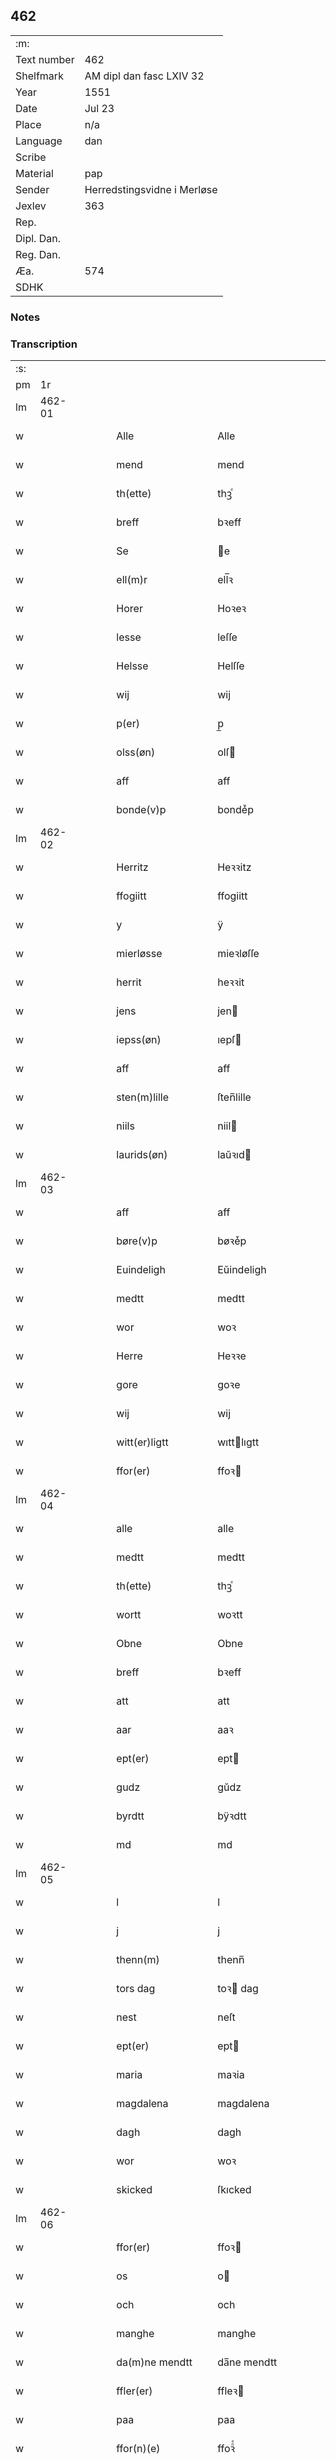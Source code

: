 ** 462
| :m:         |                             |
| Text number | 462                         |
| Shelfmark   | AM dipl dan fasc LXIV 32    |
| Year        | 1551                        |
| Date        | Jul 23                      |
| Place       | n/a                         |
| Language    | dan                         |
| Scribe      |                             |
| Material    | pap                         |
| Sender      | Herredstingsvidne i Merløse |
| Jexlev      | 363                         |
| Rep.        |                             |
| Dipl. Dan.  |                             |
| Reg. Dan.   |                             |
| Æa.         | 574                         |
| SDHK        |                             |

*** Notes


*** Transcription
| :s: |        |   |   |   |   |                    |                   |   |   |   |      |     |   |   |    |               |
| pm  |     1r |   |   |   |   |                    |                   |   |   |   |      |     |   |   |    |               |
| lm  | 462-01 |   |   |   |   |                    |                   |   |   |   |      |     |   |   |    |               |
| w   |        |   |   |   |   | Alle               | Alle              |   |   |   |      | dan |   |   |    |        462-01 |
| w   |        |   |   |   |   | mend               | mend              |   |   |   |      | dan |   |   |    |        462-01 |
| w   |        |   |   |   |   | th(ette)           | thꝫͤ               |   |   |   |      | dan |   |   |    |        462-01 |
| w   |        |   |   |   |   | breff              | bꝛeff             |   |   |   |      | dan |   |   |    |        462-01 |
| w   |        |   |   |   |   | Se                 | e                |   |   |   |      | dan |   |   |    |        462-01 |
| w   |        |   |   |   |   | ell(m)r            | ell̅ꝛ              |   |   |   |      | dan |   |   |    |        462-01 |
| w   |        |   |   |   |   | Horer              | Hoꝛeꝛ             |   |   |   |      | dan |   |   |    |        462-01 |
| w   |        |   |   |   |   | lesse              | leſſe             |   |   |   |      | dan |   |   |    |        462-01 |
| w   |        |   |   |   |   | Helsse             | Helſſe            |   |   |   |      | dan |   |   |    |        462-01 |
| w   |        |   |   |   |   | wij                | wij               |   |   |   |      | dan |   |   |    |        462-01 |
| w   |        |   |   |   |   | p(er)              | p̲                 |   |   |   |      | dan |   |   |    |        462-01 |
| w   |        |   |   |   |   | olss(øn)           | olſ              |   |   |   |      | dan |   |   |    |        462-01 |
| w   |        |   |   |   |   | aff                | aff               |   |   |   |      | dan |   |   |    |        462-01 |
| w   |        |   |   |   |   | bonde(v)p          | bondeͮp            |   |   |   |      | dan |   |   |    |        462-01 |
| lm  | 462-02 |   |   |   |   |                    |                   |   |   |   |      |     |   |   |    |               |
| w   |        |   |   |   |   | Herritz            | Heꝛꝛitz           |   |   |   |      | dan |   |   |    |        462-02 |
| w   |        |   |   |   |   | ffogiitt           | ffogiitt          |   |   |   |      | dan |   |   |    |        462-02 |
| w   |        |   |   |   |   | y                  | ÿ                 |   |   |   |      | dan |   |   |    |        462-02 |
| w   |        |   |   |   |   | mierløsse          | mieꝛløſſe         |   |   |   |      | dan |   |   |    |        462-02 |
| w   |        |   |   |   |   | herrit             | heꝛꝛit            |   |   |   |      | dan |   |   |    |        462-02 |
| w   |        |   |   |   |   | jens               | jen              |   |   |   |      | dan |   |   |    |        462-02 |
| w   |        |   |   |   |   | iepss(øn)          | ıepſ             |   |   |   |      | dan |   |   |    |        462-02 |
| w   |        |   |   |   |   | aff                | aff               |   |   |   |      | dan |   |   |    |        462-02 |
| w   |        |   |   |   |   | sten(m)lille       | ſten̅lille         |   |   |   |      | dan |   |   |    |        462-02 |
| w   |        |   |   |   |   | niils              | niil             |   |   |   |      | dan |   |   |    |        462-02 |
| w   |        |   |   |   |   | laurids(øn)        | laŭꝛıd           |   |   |   |      | dan |   |   |    |        462-02 |
| lm  | 462-03 |   |   |   |   |                    |                   |   |   |   |      |     |   |   |    |               |
| w   |        |   |   |   |   | aff                | aff               |   |   |   |      | dan |   |   |    |        462-03 |
| w   |        |   |   |   |   | børe(v)p           | bøꝛeͮp             |   |   |   |      | dan |   |   |    |        462-03 |
| w   |        |   |   |   |   | Euindeligh         | Eŭindeligh        |   |   |   |      | dan |   |   |    |        462-03 |
| w   |        |   |   |   |   | medtt              | medtt             |   |   |   |      | dan |   |   |    |        462-03 |
| w   |        |   |   |   |   | wor                | woꝛ               |   |   |   |      | dan |   |   |    |        462-03 |
| w   |        |   |   |   |   | Herre              | Heꝛꝛe             |   |   |   |      | dan |   |   |    |        462-03 |
| w   |        |   |   |   |   | gore               | goꝛe              |   |   |   |      | dan |   |   |    |        462-03 |
| w   |        |   |   |   |   | wij                | wij               |   |   |   |      | dan |   |   |    |        462-03 |
| w   |        |   |   |   |   | witt(er)ligtt      | wıttlıgtt        |   |   |   |      | dan |   |   |    |        462-03 |
| w   |        |   |   |   |   | ffor(er)           | ffoꝛ             |   |   |   |      | dan |   |   |    |        462-03 |
| lm  | 462-04 |   |   |   |   |                    |                   |   |   |   |      |     |   |   |    |               |
| w   |        |   |   |   |   | alle               | alle              |   |   |   |      | dan |   |   |    |        462-04 |
| w   |        |   |   |   |   | medtt              | medtt             |   |   |   |      | dan |   |   |    |        462-04 |
| w   |        |   |   |   |   | th(ette)           | thꝫͤ               |   |   |   |      | dan |   |   |    |        462-04 |
| w   |        |   |   |   |   | wortt              | woꝛtt             |   |   |   |      | dan |   |   |    |        462-04 |
| w   |        |   |   |   |   | Obne               | Obne              |   |   |   |      | dan |   |   |    |        462-04 |
| w   |        |   |   |   |   | breff              | bꝛeff             |   |   |   |      | dan |   |   |    |        462-04 |
| w   |        |   |   |   |   | att                | att               |   |   |   |      | dan |   |   |    |        462-04 |
| w   |        |   |   |   |   | aar                | aaꝛ               |   |   |   |      | dan |   |   |    |        462-04 |
| w   |        |   |   |   |   | ept(er)            | ept              |   |   |   |      | dan |   |   |    |        462-04 |
| w   |        |   |   |   |   | gudz               | gŭdz              |   |   |   |      | dan |   |   |    |        462-04 |
| w   |        |   |   |   |   | byrdtt             | bÿꝛdtt            |   |   |   |      | dan |   |   |    |        462-04 |
| w   |        |   |   |   |   | md                 | md                |   |   |   |      | dan |   |   |    |        462-04 |
| lm  | 462-05 |   |   |   |   |                    |                   |   |   |   |      |     |   |   |    |               |
| w   |        |   |   |   |   | l                  | l                 |   |   |   |      | dan |   |   |    |        462-05 |
| w   |        |   |   |   |   | j                  | j                 |   |   |   |      | dan |   |   |    |        462-05 |
| w   |        |   |   |   |   | thenn(m)           | thenn̅             |   |   |   |      | dan |   |   |    |        462-05 |
| w   |        |   |   |   |   | tors dag           | toꝛ dag          |   |   |   |      | dan |   |   |    |        462-05 |
| w   |        |   |   |   |   | nest               | neſt              |   |   |   |      | dan |   |   |    |        462-05 |
| w   |        |   |   |   |   | ept(er)            | ept              |   |   |   |      | dan |   |   |    |        462-05 |
| w   |        |   |   |   |   | maria              | maꝛia             |   |   |   |      | dan |   |   |    |        462-05 |
| w   |        |   |   |   |   | magdalena          | magdalena         |   |   |   |      | dan |   |   |    |        462-05 |
| w   |        |   |   |   |   | dagh               | dagh              |   |   |   |      | dan |   |   |    |        462-05 |
| w   |        |   |   |   |   | wor                | woꝛ               |   |   |   |      | dan |   |   |    |        462-05 |
| w   |        |   |   |   |   | skicked            | ſkıcked           |   |   |   |      | dan |   |   |    |        462-05 |
| lm  | 462-06 |   |   |   |   |                    |                   |   |   |   |      |     |   |   |    |               |
| w   |        |   |   |   |   | ffor(er)           | ffoꝛ             |   |   |   |      | dan |   |   |    |        462-06 |
| w   |        |   |   |   |   | os                 | o                |   |   |   |      | dan |   |   |    |        462-06 |
| w   |        |   |   |   |   | och                | och               |   |   |   |      | dan |   |   |    |        462-06 |
| w   |        |   |   |   |   | manghe             | manghe            |   |   |   |      | dan |   |   |    |        462-06 |
| w   |        |   |   |   |   | da(m)ne mendtt     | da̅ne mendtt       |   |   |   |      | dan |   |   |    |        462-06 |
| w   |        |   |   |   |   | ffler(er)          | ffleꝛ            |   |   |   |      | dan |   |   |    |        462-06 |
| w   |        |   |   |   |   | paa                | paa               |   |   |   |      | dan |   |   |    |        462-06 |
| w   |        |   |   |   |   | ffor(n)(e)         | ffoꝛᷠͤ              |   |   |   |      | dan |   |   |    |        462-06 |
| w   |        |   |   |   |   | tingh              | tingh             |   |   |   |      | dan |   |   |    |        462-06 |
| w   |        |   |   |   |   | ⸠besken(m)⸡        | ⸠beſken̅⸡          |   |   |   |      | dan |   |   |    |        462-06 |
| lm  | 462-07 |   |   |   |   |                    |                   |   |   |   |      |     |   |   |    |               |
| w   |        |   |   |   |   | wæll⸠0⸡ffornustigh | wæll⸠0⸡ffornŭﬅigh |   |   |   |      | dan |   |   |    |        462-07 |
| w   |        |   |   |   |   | Sue⟨n⟩dtt          | ue⟨n⟩dtt         |   |   |   |      | dan |   |   |    |        462-07 |
| w   |        |   |   |   |   | bentt              | bentt             |   |   |   |      | dan |   |   |    |        462-07 |
| w   |        |   |   |   |   | ffønboo            | ffønboo           |   |   |   |      | dan |   |   |    |        462-07 |
| w   |        |   |   |   |   | ffoghitt           | ffoghitt          |   |   |   |      | dan |   |   |    |        462-07 |
| w   |        |   |   |   |   | till               | till              |   |   |   |      | dan |   |   |    |        462-07 |
| w   |        |   |   |   |   | klar(er)           | klaꝛ             |   |   |   |      | dan |   |   |    |        462-07 |
| lm  | 462-08 |   |   |   |   |                    |                   |   |   |   |      |     |   |   |    |               |
| w   |        |   |   |   |   | klost(er)          | kloſt            |   |   |   |      | dan |   |   |    |        462-08 |
| w   |        |   |   |   |   | y                  | ÿ                 |   |   |   |      | dan |   |   |    |        462-08 |
| w   |        |   |   |   |   | Roskiille          | Roſkiille         |   |   |   |      | dan |   |   |    |        462-08 |
| w   |        |   |   |   |   | inden(m)           | inden̅             |   |   |   |      | dan |   |   |    |        462-08 |
| w   |        |   |   |   |   | Tinghe             | Tinghe            |   |   |   |      | dan |   |   |    |        462-08 |
| w   |        |   |   |   |   | ⸠och⸡              | ⸠och⸡             |   |   |   |      | dan |   |   |    |        462-08 |
| w   |        |   |   |   |   | medtt              | medtt             |   |   |   |      | dan |   |   |    |        462-08 |
| w   |        |   |   |   |   | thesse             | theſſe            |   |   |   |      | dan |   |   |    |        462-08 |
| w   |        |   |   |   |   | ept(er)(n)(e)      | eptᷠͤ              |   |   |   |      | dan |   |   |    |        462-08 |
| w   |        |   |   |   |   | widne              | wıdne             |   |   |   |      | dan |   |   |    |        462-08 |
| lm  | 462-09 |   |   |   |   |                    |                   |   |   |   |      |     |   |   |    |               |
| w   |        |   |   |   |   | Som(m)             | om̅               |   |   |   |      | dan |   |   |    |        462-09 |
| w   |        |   |   |   |   | wor                | woꝛ               |   |   |   |      | dan |   |   |    |        462-09 |
| w   |        |   |   |   |   | først              | føꝛſt             |   |   |   |      | dan |   |   |    |        462-09 |
| w   |        |   |   |   |   | beskenn(m)         | beſkenn̅           |   |   |   |      | dan |   |   |    |        462-09 |
| w   |        |   |   |   |   | mand               | mand              |   |   |   |      | dan |   |   |    |        462-09 |
| w   |        |   |   |   |   | oluff              | oluff             |   |   |   |      | dan |   |   |    |        462-09 |
| w   |        |   |   |   |   | klemedttss(øn)     | klemedttſ        |   |   |   |      | dan |   |   |    |        462-09 |
| w   |        |   |   |   |   | y                  | ÿ                 |   |   |   |      | dan |   |   |    |        462-09 |
| w   |        |   |   |   |   | Hille(v)p          | Hilleͮp            |   |   |   |      | dan |   |   |    |        462-09 |
| lm  | 462-10 |   |   |   |   |                    |                   |   |   |   |      |     |   |   |    |               |
| w   |        |   |   |   |   | ffrem(m)           | ffꝛem̅             |   |   |   |      | dan |   |   |    |        462-10 |
| w   |        |   |   |   |   | gick               | gick              |   |   |   |      | dan |   |   |    |        462-10 |
| w   |        |   |   |   |   | paa                | paa               |   |   |   |      | dan |   |   |    |        462-10 |
| w   |        |   |   |   |   | mierløsse          | mieꝛløe          |   |   |   |      | dan |   |   |    |        462-10 |
| w   |        |   |   |   |   | herritz            | heꝛꝛitz           |   |   |   |      | dan |   |   |    |        462-10 |
| w   |        |   |   |   |   | Tingh              | Tingh             |   |   |   |      | dan |   |   |    |        462-10 |
| w   |        |   |   |   |   | och                | och               |   |   |   |      | dan |   |   |    |        462-10 |
| w   |        |   |   |   |   | badet              | badet             |   |   |   |      | dan |   |   |    |        462-10 |
| w   |        |   |   |   |   | ßigh               | ßigh              |   |   |   |      | dan |   |   |    |        462-10 |
| w   |        |   |   |   |   | gudtt              | gŭdtt             |   |   |   |      | dan |   |   |    |        462-10 |
| w   |        |   |   |   |   | till               | till              |   |   |   |      | dan |   |   |    |        462-10 |
| lm  | 462-11 |   |   |   |   |                    |                   |   |   |   |      |     |   |   |    |               |
| w   |        |   |   |   |   | Hielpe             | Hielpe            |   |   |   |      | dan |   |   |    |        462-11 |
| w   |        |   |   |   |   | och                | och               |   |   |   |      | dan |   |   |    |        462-11 |
| w   |        |   |   |   |   | Huldtt             | Hŭldtt            |   |   |   |      | dan |   |   |    |        462-11 |
| w   |        |   |   |   |   | att                | att               |   |   |   |      | dan |   |   |    |        462-11 |
| w   |        |   |   |   |   | worde              | woꝛde             |   |   |   |      | dan |   |   |    |        462-11 |
| w   |        |   |   |   |   | att                | att               |   |   |   |      | dan |   |   |    |        462-11 |
| w   |        |   |   |   |   | Hanom(m)           | Hanom̅             |   |   |   |      | dan |   |   |    |        462-11 |
| w   |        |   |   |   |   | mint(is)           | mintꝭ             |   |   |   |      | dan |   |   |    |        462-11 |
| w   |        |   |   |   |   | y                  | ÿ                 |   |   |   |      | dan |   |   |    |        462-11 |
| w   |        |   |   |   |   | ffulde             | ffŭlde            |   |   |   |      | dan |   |   |    |        462-11 |
| w   |        |   |   |   |   | xxxvj              | xxxvj             |   |   |   |      | dan |   |   |    |        462-11 |
| lm  | 462-12 |   |   |   |   |                    |                   |   |   |   |      |     |   |   |    |               |
| w   |        |   |   |   |   | aar                | aaꝛ               |   |   |   |      | dan |   |   |    |        462-12 |
| w   |        |   |   |   |   | thhe               | thhe              |   |   |   |      | dan |   |   |    |        462-12 |
| w   |        |   |   |   |   | Hugghe             | Hŭgghe            |   |   |   |      | dan |   |   |    |        462-12 |
| w   |        |   |   |   |   | paa                | paa               |   |   |   |      | dan |   |   |    |        462-12 |
| w   |        |   |   |   |   | spanne             | ſpanne            |   |   |   |      | dan |   |   |    |        462-12 |
| w   |        |   |   |   |   | byergh             | byeꝛgh            |   |   |   |      | dan |   |   |    |        462-12 |
| w   |        |   |   |   |   | och                | och               |   |   |   |      | dan |   |   |    |        462-12 |
| w   |        |   |   |   |   | spanne             | ſpanne            |   |   |   |      | dan |   |   |    |        462-12 |
| w   |        |   |   |   |   | berg(rot)          | beꝛgꝭ             |   |   |   |      | dan |   |   |    |        462-12 |
| w   |        |   |   |   |   | ffangh             | ffangh            |   |   |   |      | dan |   |   |    |        462-12 |
| w   |        |   |   |   |   | till               | till              |   |   |   |      | dan |   |   |    |        462-12 |
| lm  | 462-13 |   |   |   |   |                    |                   |   |   |   |      |     |   |   |    |               |
| w   |        |   |   |   |   | mølle              | mølle             |   |   |   |      | dan |   |   |    |        462-13 |
| w   |        |   |   |   |   | borup              | boꝛŭp             |   |   |   |      | dan |   |   |    |        462-13 |
| w   |        |   |   |   |   | och                | och               |   |   |   |      | dan |   |   |    |        462-13 |
| w   |        |   |   |   |   | paa                | paa               |   |   |   |      | dan |   |   |    |        462-13 |
| w   |        |   |   |   |   | nolle              | nolle             |   |   |   |      | dan |   |   |    |        462-13 |
| w   |        |   |   |   |   | Tocke iorder       | Tocke ıoꝛdeꝛ      |   |   |   |      | dan |   |   |    |        462-13 |
| w   |        |   |   |   |   | th(er)             | th               |   |   |   |      | dan |   |   |    |        462-13 |
| w   |        |   |   |   |   | om(m)              | om̅                |   |   |   |      | dan |   |   |    |        462-13 |
| w   |        |   |   |   |   | kryngh             | kꝛÿngh            |   |   |   |      | dan |   |   |    |        462-13 |
| w   |        |   |   |   |   | och                | och               |   |   |   |      | dan |   |   |    |        462-13 |
| w   |        |   |   |   |   | i(m)nghe           | ı̅nghe             |   |   |   |      | dan |   |   |    |        462-13 |
| lm  | 462-14 |   |   |   |   |                    |                   |   |   |   |      |     |   |   |    |               |
| w   |        |   |   |   |   | fformenthe         | ffoꝛmenthe        |   |   |   |      | dan |   |   |    |        462-14 |
| w   |        |   |   |   |   | thennom(m)         | thennom̅           |   |   |   |      | dan |   |   |    |        462-14 |
| w   |        |   |   |   |   | th(er)             | th               |   |   |   |      | dan |   |   |    |        462-14 |
| w   |        |   |   |   |   | att                | att               |   |   |   |      | dan |   |   |    |        462-14 |
| w   |        |   |   |   |   | Hugghe             | Hŭgghe            |   |   |   |      | dan |   |   |    |        462-14 |
| w   |        |   |   |   |   | menn(m)            | menn̅              |   |   |   |      | dan |   |   |    |        462-14 |
| w   |        |   |   |   |   | Heller             | Helleꝛ            |   |   |   |      | dan |   |   |    |        462-14 |
| w   |        |   |   |   |   | the                | the               |   |   |   |      | dan |   |   |    |        462-14 |
| w   |        |   |   |   |   | Hugghe             | Hŭgghe            |   |   |   |      | dan |   |   |    |        462-14 |
| w   |        |   |   |   |   | th(et)             | thꝫ               |   |   |   |      | dan |   |   |    |        462-14 |
| lm  | 462-15 |   |   |   |   |                    |                   |   |   |   |      |     |   |   |    |               |
| w   |        |   |   |   |   | m(et)              | mꝫ                |   |   |   |      | dan |   |   |    |        462-15 |
| w   |        |   |   |   |   | rette              | ꝛette             |   |   |   |      | dan |   |   |    |        462-15 |
| w   |        |   |   |   |   | ell(m)r            | ell̅ꝛ              |   |   |   |      | dan |   |   |    |        462-15 |
| w   |        |   |   |   |   | wrette             | wrette            |   |   |   |      | dan |   |   |    |        462-15 |
| w   |        |   |   |   |   | th(er)             | th               |   |   |   |      | dan |   |   |    |        462-15 |
| w   |        |   |   |   |   | wide               | wide              |   |   |   |      | dan |   |   |    |        462-15 |
| w   |        |   |   |   |   | ha(n)              | ha̅                |   |   |   |      | dan |   |   |    |        462-15 |
| w   |        |   |   |   |   | inth(et)           | inthꝫ             |   |   |   |      | dan |   |   |    |        462-15 |
| w   |        |   |   |   |   | aff                | aff               |   |   |   |      | dan |   |   |    |        462-15 |
| w   |        |   |   |   |   | och                | och               |   |   |   |      | dan |   |   |    |        462-15 |
| w   |        |   |   |   |   | da                 | da                |   |   |   |      | dan |   |   |    |        462-15 |
| w   |        |   |   |   |   | sagde              | ſagde             |   |   |   |      | dan |   |   |    |        462-15 |
| w   |        |   |   |   |   | for(d)(e)          | foꝛͩͤ               |   |   |   |      | dan |   |   |    |        462-15 |
| w   |        |   |   |   |   | oluff              | oluff             |   |   |   |      | dan |   |   |    |        462-15 |
| lm  | 462-16 |   |   |   |   |                    |                   |   |   |   |      |     |   |   |    |               |
| w   |        |   |   |   |   | klemedss(øn)       | klemedſ          |   |   |   |      | dan |   |   |    |        462-16 |
| w   |        |   |   |   |   | att                | att               |   |   |   |      | dan |   |   |    |        462-16 |
| w   |        |   |   |   |   | Hand               | Hand              |   |   |   |      | dan |   |   |    |        462-16 |
| w   |        |   |   |   |   | wiste              | wiſte             |   |   |   |      | dan |   |   |    |        462-16 |
| w   |        |   |   |   |   | inthed             | ınthed            |   |   |   |      | dan |   |   |    |        462-16 |
| w   |        |   |   |   |   | aff                | aff               |   |   |   |      | dan |   |   |    |        462-16 |
| w   |        |   |   |   |   | mølle              | mølle             |   |   |   |      | dan |   |   |    |        462-16 |
| w   |        |   |   |   |   | Eenghen(m)         | Eenghen̅           |   |   |   |      | dan |   |   |    |        462-16 |
| w   |        |   |   |   |   | att                | att               |   |   |   |      | dan |   |   |    |        462-16 |
| w   |        |   |   |   |   | ssiie              | iie              |   |   |   |      | dan |   |   |    |        462-16 |
| lm  | 462-17 |   |   |   |   |                    |                   |   |   |   |      |     |   |   |    |               |
| w   |        |   |   |   |   | dær                | dæꝛ               |   |   |   |      | dan |   |   |    |        462-17 |
| w   |        |   |   |   |   | nest               | neſt              |   |   |   |      | dan |   |   |    |        462-17 |
| w   |        |   |   |   |   | ffrem(m)           | ffꝛem̅             |   |   |   |      | dan |   |   |    |        462-17 |
| w   |        |   |   |   |   | gick               | gick              |   |   |   |      | dan |   |   |    |        462-17 |
| w   |        |   |   |   |   | besken(m)          | beſken̅            |   |   |   |      | dan |   |   |    |        462-17 |
| w   |        |   |   |   |   | mandtt             | mandtt            |   |   |   |      | dan |   |   |    |        462-17 |
| w   |        |   |   |   |   | heni(m)gh          | heni̅gh            |   |   |   |      | dan |   |   |    |        462-17 |
| w   |        |   |   |   |   | nielss(øn)         | nielſ            |   |   |   |      | dan |   |   |    |        462-17 |
| w   |        |   |   |   |   | aff                | aff               |   |   |   |      | dan |   |   |    |        462-17 |
| w   |        |   |   |   |   | aage(v)p           | aageͮp             |   |   |   |      | dan |   |   |    |        462-17 |
| lm  | 462-18 |   |   |   |   |                    |                   |   |   |   |      |     |   |   |    |               |
| w   |        |   |   |   |   | och                | och               |   |   |   |      | dan |   |   |    |        462-18 |
| w   |        |   |   |   |   | bad                | bad               |   |   |   |      | dan |   |   |    |        462-18 |
| w   |        |   |   |   |   | ßiigh              | ßiigh             |   |   |   |      | dan |   |   |    |        462-18 |
| w   |        |   |   |   |   | gudtt              | gŭdtt             |   |   |   |      | dan |   |   |    |        462-18 |
| w   |        |   |   |   |   | Till               | Till              |   |   |   |      | dan |   |   |    |        462-18 |
| w   |        |   |   |   |   | Hielpe             | Hielpe            |   |   |   |      | dan |   |   |    |        462-18 |
| w   |        |   |   |   |   | och                | och               |   |   |   |      | dan |   |   |    |        462-18 |
| w   |        |   |   |   |   | Hulldtt            | Hŭlldtt           |   |   |   |      | dan |   |   |    |        462-18 |
| w   |        |   |   |   |   | att                | att               |   |   |   |      | dan |   |   |    |        462-18 |
| w   |        |   |   |   |   | worde              | woꝛde             |   |   |   |      | dan |   |   |    |        462-18 |
| w   |        |   |   |   |   | att                | att               |   |   |   |      | dan |   |   |    |        462-18 |
| lm  | 462-19 |   |   |   |   |                    |                   |   |   |   |      |     |   |   |    |               |
| w   |        |   |   |   |   | ha(m)              | haͫ                |   |   |   |      | dan |   |   |    |        462-19 |
| w   |        |   |   |   |   | mint(is)           | mintꝭ             |   |   |   |      | dan |   |   |    |        462-19 |
| w   |        |   |   |   |   | y                  | ÿ                 |   |   |   |      | dan |   |   |    |        462-19 |
| w   |        |   |   |   |   | ffulldhe           | ffŭlldhe          |   |   |   |      | dan |   |   |    |        462-19 |
| w   |        |   |   |   |   | xxv                | xxv               |   |   |   |      | dan |   |   |    |        462-19 |
| w   |        |   |   |   |   | aar                | aaꝛ               |   |   |   |      | dan |   |   |    |        462-19 |
| w   |        |   |   |   |   | ßydhen(m)          | ßydhen̅            |   |   |   |      | dan |   |   |    |        462-19 |
| w   |        |   |   |   |   | der                | deꝛ               |   |   |   |      | dan |   |   |    |        462-19 |
| w   |        |   |   |   |   | Hand               | Hand              |   |   |   |      | dan |   |   |    |        462-19 |
| w   |        |   |   |   |   | bode               | bode              |   |   |   |      | dan |   |   |    |        462-19 |
| w   |        |   |   |   |   | y                  | ÿ                 |   |   |   |      | dan |   |   |    |        462-19 |
| w   |        |   |   |   |   | ffor(d)(e)         | ffoꝛͩͤ              |   |   |   |      | dan |   |   |    |        462-19 |
| w   |        |   |   |   |   | mølle              | mølle             |   |   |   |      | dan |   |   |    |        462-19 |
| lm  | 462-20 |   |   |   |   |                    |                   |   |   |   |      |     |   |   |    |               |
| w   |        |   |   |   |   | borrup             | boꝛꝛŭp            |   |   |   |      | dan |   |   |    |        462-20 |
| w   |        |   |   |   |   | da                 | da                |   |   |   |      | dan |   |   |    |        462-20 |
| w   |        |   |   |   |   | hugghe             | hugghe            |   |   |   |      | dan |   |   |    |        462-20 |
| w   |        |   |   |   |   | de                 | de                |   |   |   |      | dan |   |   |    |        462-20 |
| w   |        |   |   |   |   | paa                | paa               |   |   |   |      | dan |   |   |    |        462-20 |
| w   |        |   |   |   |   | ßpaane             | ßpaane            |   |   |   |      | dan |   |   |    |        462-20 |
| w   |        |   |   |   |   | biergh             | bieꝛgh            |   |   |   |      | dan |   |   |    |        462-20 |
| w   |        |   |   |   |   | och                | och               |   |   |   |      | dan |   |   |    |        462-20 |
| w   |        |   |   |   |   | spaa(m)ne          | ſpaa̅ne            |   |   |   |      | dan |   |   |    |        462-20 |
| w   |        |   |   |   |   | byerg(rot)         | byeꝛgꝭ            |   |   |   |      | dan |   |   |    |        462-20 |
| w   |        |   |   |   |   | ffaangh            | ffaangh           |   |   |   |      | dan |   |   |    |        462-20 |
| lm  | 462-21 |   |   |   |   |                    |                   |   |   |   |      |     |   |   |    |               |
| w   |        |   |   |   |   | och                | och               |   |   |   |      | dan |   |   |    |        462-21 |
| w   |        |   |   |   |   | icke               | ıcke              |   |   |   |      | dan |   |   |    |        462-21 |
| w   |        |   |   |   |   | vider(er)          | videꝛ            |   |   |   |      | dan |   |   |    |        462-21 |
| w   |        |   |   |   |   | paa                | paa               |   |   |   |      | dan |   |   |    |        462-21 |
| w   |        |   |   |   |   | thesse             | thee             |   |   |   |      | dan |   |   |    |        462-21 |
| w   |        |   |   |   |   | ffor(n)(e)         | ffoꝛᷠͤ              |   |   |   |      | dan |   |   |    |        462-21 |
| w   |        |   |   |   |   | ordtt              | oꝛdtt             |   |   |   |      | dan |   |   |    |        462-21 |
| w   |        |   |   |   |   | och                | och               |   |   |   |      | dan |   |   |    |        462-21 |
| w   |        |   |   |   |   | arteckel           | aꝛteckel          |   |   |   |      | dan |   |   |    |        462-21 |
| w   |        |   |   |   |   | bed(e)             | be               |   |   |   |      | dan |   |   |    |        462-21 |
| w   |        |   |   |   |   | och                | och               |   |   |   |      | dan |   |   |    |        462-21 |
| w   |        |   |   |   |   | ffick              | ffıck             |   |   |   |      | dan |   |   | =  |        462-21 |
| w   |        |   |   |   |   | for(n)(e)          | foꝛᷠͤ               |   |   |   |      | dan |   |   | == |        462-21 |
| lm  | 462-22 |   |   |   |   |                    |                   |   |   |   |      |     |   |   |    |               |
| w   |        |   |   |   |   | bentt              | bentt             |   |   |   |      | dan |   |   |    |        462-22 |
| w   |        |   |   |   |   | ffønboo            | ffønboo           |   |   |   |      | dan |   |   |    |        462-22 |
| w   |        |   |   |   |   | Ett                | Ett               |   |   |   |      | dan |   |   |    |        462-22 |
| w   |        |   |   |   |   | wuilligtt          | ŭillıgtt         |   |   |   |      | dan |   |   |    |        462-22 |
| w   |        |   |   |   |   | Tingh(is)          | Tınghꝭ            |   |   |   |      | dan |   |   |    |        462-22 |
| w   |        |   |   |   |   | windne             | windne            |   |   |   |      | dan |   |   |    |        462-22 |
| w   |        |   |   |   |   | aff                | aff               |   |   |   |      | dan |   |   |    |        462-22 |
| w   |        |   |   |   |   | xij                | xij               |   |   |   |      | dan |   |   |    |        462-22 |
| w   |        |   |   |   |   | louffaste          | loŭffaſte         |   |   |   |      | dan |   |   |    |        462-22 |
| lm  | 462-23 |   |   |   |   |                    |                   |   |   |   |      |     |   |   |    |               |
| w   |        |   |   |   |   | dann(m)e mend      | dann̅e mend        |   |   |   |      | dan |   |   |    |        462-23 |
| w   |        |   |   |   |   | da                 | da                |   |   |   |      | dan |   |   |    |        462-23 |
| w   |        |   |   |   |   | till               | till              |   |   |   |      | dan |   |   |    |        462-23 |
| w   |        |   |   |   |   | melt(is)           | meltꝭ             |   |   |   |      | dan |   |   |    |        462-23 |
| w   |        |   |   |   |   | beskenn(m)         | beſkenn̅           |   |   |   |      | dan |   |   |    |        462-23 |
| w   |        |   |   |   |   | mandtt             | mandtt            |   |   |   |      | dan |   |   |    |        462-23 |
| w   |        |   |   |   |   | lasse              | laſſe             |   |   |   |      | dan |   |   |    |        462-23 |
| w   |        |   |   |   |   | nielss(øn)         | nıelſ            |   |   |   |      | dan |   |   |    |        462-23 |
| w   |        |   |   |   |   | aff                | aff               |   |   |   |      | dan |   |   |    |        462-23 |
| w   |        |   |   |   |   | ey¦elssø           | eÿ¦elø           |   |   |   |      | dan |   |   |    | 462-23—462-24 |
| w   |        |   |   |   |   | till               | till              |   |   |   |      | dan |   |   |    |        462-24 |
| w   |        |   |   |   |   | Sigh               | igh              |   |   |   |      | dan |   |   |    |        462-24 |
| w   |        |   |   |   |   | att                | att               |   |   |   |      | dan |   |   |    |        462-24 |
| w   |        |   |   |   |   | tagh               | tagh              |   |   |   |      | dan |   |   |    |        462-24 |
| w   |        |   |   |   |   | xj                 | xj                |   |   |   |      | dan |   |   |    |        462-24 |
| w   |        |   |   |   |   | da(m)ne me[ndtt]   | da̅ne me[ndtt]     |   |   |   |      | dan |   |   |    |        462-24 |
| w   |        |   |   |   |   | [w]dtt             | [w]dtt            |   |   |   |      | dan |   |   |    |        462-24 |
| w   |        |   |   |   |   | att                | att               |   |   |   |      | dan |   |   |    |        462-24 |
| w   |        |   |   |   |   | gaa                | gaa               |   |   |   |      | dan |   |   |    |        462-24 |
| lm  | 462-25 |   |   |   |   |                    |                   |   |   |   |      |     |   |   |    |               |
| w   |        |   |   |   |   | ⸠da⸡               | ⸠da⸡              |   |   |   |      | dan |   |   |    |        462-25 |
| w   |        |   |   |   |   | och                | och               |   |   |   |      | dan |   |   |    |        462-25 |
| w   |        |   |   |   |   | widne              | widne             |   |   |   |      | dan |   |   |    |        462-25 |
| w   |        |   |   |   |   | th(er)             | th               |   |   |   |      | dan |   |   |    |        462-25 |
| w   |        |   |   |   |   | om(m)              | om̅                |   |   |   |      | dan |   |   |    |        462-25 |
| w   |        |   |   |   |   | ßom(m)             | ßom̅               |   |   |   |      | dan |   |   |    |        462-25 |
| w   |        |   |   |   |   | vor                | voꝛ               |   |   |   |      | dan |   |   |    |        462-25 |
| w   |        |   |   |   |   | fførst             | fføꝛſt            |   |   |   |      | dan |   |   |    |        462-25 |
| w   |        |   |   |   |   | [beskenn(m)]       | [beſkenn̅]         |   |   |   |      | dan |   |   |    |        462-25 |
| w   |        |   |   |   |   | mandtt             | mandtt            |   |   |   |      | dan |   |   |    |        462-25 |
| lm  | 462-26 |   |   |   |   |                    |                   |   |   |   |      |     |   |   |    |               |
| w   |        |   |   |   |   | Hans               | Han              |   |   |   |      | dan |   |   |    |        462-26 |
| w   |        |   |   |   |   | olss(øn)           | olſ              |   |   |   |      | dan |   |   |    |        462-26 |
| w   |        |   |   |   |   | aff                | aff               |   |   |   |      | dan |   |   |    |        462-26 |
| w   |        |   |   |   |   | ionst(v)p          | ionſtͮp            |   |   |   |      | dan |   |   |    |        462-26 |
| w   |        |   |   |   |   | p(er)              | p̲                 |   |   |   |      | dan |   |   |    |        462-26 |
| w   |        |   |   |   |   | matze(m)           | matze̅             |   |   |   |      | dan |   |   |    |        462-26 |
| w   |        |   |   |   |   | aff                | aff               |   |   |   |      | dan |   |   |    |        462-26 |
| w   |        |   |   |   |   | vgg(er)løsse       | vggløe          |   |   |   |      | dan |   |   |    |        462-26 |
| w   |        |   |   |   |   | ol[uff]            | ol[uff]           |   |   |   |      | dan |   |   |    |        462-26 |
| w   |        |   |   |   |   | [ie]nss(øn)        | [ie]nſ           |   |   |   |      | dan |   |   |    |        462-26 |
| w   |        |   |   |   |   | 000                | 000               |   |   |   |      | dan |   |   |    |        462-26 |
| w   |        |   |   |   |   | vid                | vid               |   |   |   |      | dan |   |   |    |        462-26 |
| lm  | 462-27 |   |   |   |   |                    |                   |   |   |   |      |     |   |   |    |               |
| w   |        |   |   |   |   | becken(m)          | becken̅            |   |   |   |      | dan |   |   |    |        462-27 |
| w   |        |   |   |   |   | lasse              | laſſe             |   |   |   |      | dan |   |   |    |        462-27 |
| w   |        |   |   |   |   | nielss(øn)         | nielſ            |   |   |   |      | dan |   |   |    |        462-27 |
| w   |        |   |   |   |   |                    |                   |   |   |   |      | dan |   |   |    |        462-27 |
| w   |        |   |   |   |   | (is)               | ꝭ                 |   |   |   | ibid | dan |   |   |    |        462-27 |
| w   |        |   |   |   |   | Souren(m)          | oŭꝛen̅            |   |   |   |      | dan |   |   |    |        462-27 |
| w   |        |   |   |   |   | palness(øn)        | palneſ           |   |   |   |      | dan |   |   |    |        462-27 |
| w   |        |   |   |   |   | aff                | aff               |   |   |   |      | dan |   |   |    |        462-27 |
| w   |        |   |   |   |   | 0000               | 0000              |   |   |   |      | dan |   |   |    |        462-27 |
| w   |        |   |   |   |   | iens               | ıen              |   |   |   |      | dan |   |   |    |        462-27 |
| w   |        |   |   |   |   | matze(m)           | matze̅             |   |   |   |      | dan |   |   |    |        462-27 |
| lm  | 462-28 |   |   |   |   |                    |                   |   |   |   |      |     |   |   |    |               |
| w   |        |   |   |   |   | ibi(is)            | ibiꝭ              |   |   |   |      | dan |   |   |    |        462-28 |
| w   |        |   |   |   |   | nela(us)           | nela             |   |   |   |      | dan |   |   |    |        462-28 |
| w   |        |   |   |   |   | aff                | aff               |   |   |   |      | dan |   |   |    |        462-28 |
| w   |        |   |   |   |   | ßyndre             | ßyndꝛe            |   |   |   |      | dan |   |   |    |        462-28 |
| w   |        |   |   |   |   | iern(m)løsse       | ıeꝛn̅løe          |   |   |   |      | dan |   |   |    |        462-28 |
| w   |        |   |   |   |   | mat(is)            | matꝭ              |   |   |   |      | dan |   |   |    |        462-28 |
| w   |        |   |   |   |   | aff                | aff               |   |   |   |      | dan |   |   |    |        462-28 |
| w   |        |   |   |   |   | 00000              | 00000             |   |   |   |      | dan |   |   |    |        462-28 |
| w   |        |   |   |   |   | knapst(v)p         | knapſtͮp           |   |   |   |      | dan |   |   |    |        462-28 |
| lm  | 462-29 |   |   |   |   |                    |                   |   |   |   |      |     |   |   |    |               |
| w   |        |   |   |   |   | iens               | ıen              |   |   |   |      | dan |   |   |    |        462-29 |
| w   |        |   |   |   |   | bonne              | bonne             |   |   |   |      | dan |   |   |    |        462-29 |
| w   |        |   |   |   |   | aff                | aff               |   |   |   |      | dan |   |   |    |        462-29 |
| w   |        |   |   |   |   | moenst(v)p         | moenſtͮp           |   |   |   |      | dan |   |   |    |        462-29 |
| w   |        |   |   |   |   | Raßin(us)          | Raßın            |   |   |   |      | dan |   |   |    |        462-29 |
| w   |        |   |   |   |   | Schriffu[er]       | chꝛiffŭ[er]      |   |   |   |      | dan |   |   |    |        462-29 |
| w   |        |   |   |   |   | aff                | aff               |   |   |   |      | dan |   |   |    |        462-29 |
| w   |        |   |   |   |   | broerffalle        | bꝛoeꝛffalle       |   |   |   |      | dan |   |   |    |        462-29 |
| w   |        |   |   |   |   | och                | och               |   |   |   |      | dan |   |   |    |        462-29 |
| lm  | 462-30 |   |   |   |   |                    |                   |   |   |   |      |     |   |   |    |               |
| w   |        |   |   |   |   | p(er)              | p̲                 |   |   |   |      | dan |   |   |    |        462-30 |
| w   |        |   |   |   |   | Erickss(øn)        | Eꝛıckſ           |   |   |   |      | dan |   |   |    |        462-30 |
| w   |        |   |   |   |   | aff                | aff               |   |   |   |      | dan |   |   |    |        462-30 |
| w   |        |   |   |   |   | wndløse            | wndløſe           |   |   |   |      | dan |   |   |    |        462-30 |
| w   |        |   |   |   |   | Thesse             | Theſſe            |   |   |   |      | dan |   |   |    |        462-30 |
| w   |        |   |   |   |   | ffor(n)(e)         | ffoꝛᷠͤ              |   |   |   |      | dan |   |   |    |        462-30 |
| w   |        |   |   |   |   | xij                | xij               |   |   |   |      | dan |   |   |    |        462-30 |
| w   |        |   |   |   |   | louffaste          | loŭffaſte         |   |   |   |      | dan |   |   |    |        462-30 |
| w   |        |   |   |   |   | da(m)ne me(m)d     | da̅ne me̅d          |   |   |   |      | dan |   |   |    |        462-30 |
| lm  | 462-31 |   |   |   |   |                    |                   |   |   |   |      |     |   |   |    |               |
| w   |        |   |   |   |   | vnd                | vnd               |   |   |   |      | dan |   |   |    |        462-31 |
| w   |        |   |   |   |   | ginghe             | ginghe            |   |   |   |      | dan |   |   |    |        462-31 |
| w   |        |   |   |   |   | y                  | ÿ                 |   |   |   |      | dan |   |   |    |        462-31 |
| w   |        |   |   |   |   | beraad             | beꝛaad            |   |   |   |      | dan |   |   |    |        462-31 |
| w   |        |   |   |   |   | och                | och               |   |   |   |      | dan |   |   |    |        462-31 |
| w   |        |   |   |   |   | welberaade         | welbeꝛaade        |   |   |   |      | dan |   |   |    |        462-31 |
| w   |        |   |   |   |   | yghen(m)           | ÿghen̅             |   |   |   |      | dan |   |   |    |        462-31 |
| w   |        |   |   |   |   | ko(m)me            | ko̅me              |   |   |   |      | dan |   |   |    |        462-31 |
| w   |        |   |   |   |   | och                | och               |   |   |   |      | dan |   |   |    |        462-31 |
| w   |        |   |   |   |   | vidne              | vidne             |   |   |   |      | dan |   |   |    |        462-31 |
| w   |        |   |   |   |   | paa                | paa               |   |   |   |      | dan |   |   |    |        462-31 |
| lm  | 462-32 |   |   |   |   |                    |                   |   |   |   |      |     |   |   |    |               |
| w   |        |   |   |   |   | ßiel               | ßiel              |   |   |   |      | dan |   |   |    |        462-32 |
| w   |        |   |   |   |   | och                | och               |   |   |   |      | dan |   |   |    |        462-32 |
| w   |        |   |   |   |   | sstandh(et)        | tandhꝫ           |   |   |   |      | dan |   |   |    |        462-32 |
| w   |        |   |   |   |   | att                | att               |   |   |   |      | dan |   |   |    |        462-32 |
| w   |        |   |   |   |   | ßaa                | ßaa               |   |   |   |      | dan |   |   |    |        462-32 |
| w   |        |   |   |   |   | er                 | eꝛ                |   |   |   |      | dan |   |   |    |        462-32 |
| w   |        |   |   |   |   | gaaed              | gaaed             |   |   |   |      | dan |   |   |    |        462-32 |
| w   |        |   |   |   |   | och                | och               |   |   |   |      | dan |   |   |    |        462-32 |
| w   |        |   |   |   |   | ffarid             | ffaꝛid            |   |   |   |      | dan |   |   |    |        462-32 |
| w   |        |   |   |   |   | paa                | paa               |   |   |   |      | dan |   |   |    |        462-32 |
| w   |        |   |   |   |   | mierløsse          | mieꝛløſſe         |   |   |   |      | dan |   |   |    |        462-32 |
| w   |        |   |   |   |   | hr(er)¦rittz       | hꝛ¦rittz         |   |   |   |      | dan |   |   |    | 462-32—462-33 |
| w   |        |   |   |   |   | ⸠till⸡             | ⸠till⸡            |   |   |   |      | dan |   |   |    |        462-33 |
| w   |        |   |   |   |   | y                  | ÿ                 |   |   |   |      | dan |   |   |    |        462-33 |
| w   |        |   |   |   |   | alle               | alle              |   |   |   |      | dan |   |   |    |        462-33 |
| w   |        |   |   |   |   | ord                | oꝛd               |   |   |   |      | dan |   |   |    |        462-33 |
| w   |        |   |   |   |   | punte              | punte             |   |   |   |      | dan |   |   |    |        462-33 |
| w   |        |   |   |   |   | och                | och               |   |   |   |      | dan |   |   |    |        462-33 |
| w   |        |   |   |   |   | arteckle           | aꝛteckle          |   |   |   |      | dan |   |   |    |        462-33 |
| w   |        |   |   |   |   | ssom(m)            | om̅               |   |   |   |      | dan |   |   |    |        462-33 |
| w   |        |   |   |   |   | forͥ(t)(t)         | foꝛͥͭͭ              |   |   |   |      | dan |   |   |    |        462-33 |
| w   |        |   |   |   |   | staar              | ſtaaꝛ             |   |   |   |      | dan |   |   |    |        462-33 |
| w   |        |   |   |   |   | th(et)             | thꝫ               |   |   |   |      | dan |   |   |    |        462-33 |
| lm  | 462-34 |   |   |   |   |                    |                   |   |   |   |      |     |   |   |    |               |
| w   |        |   |   |   |   | bestaae            | beſtaae           |   |   |   |      | dan |   |   |    |        462-34 |
| w   |        |   |   |   |   | och                | och               |   |   |   |      | dan |   |   |    |        462-34 |
| w   |        |   |   |   |   | wy                 | wÿ                |   |   |   |      | dan |   |   |    |        462-34 |
| w   |        |   |   |   |   | m(et)              | mꝫ                |   |   |   |      | dan |   |   |    |        462-34 |
| w   |        |   |   |   |   | wor(er)            | woꝛ              |   |   |   |      | dan |   |   |    |        462-34 |
| w   |        |   |   |   |   | ingzegle           | ingzegle          |   |   |   |      | dan |   |   |    |        462-34 |
| w   |        |   |   |   |   | neden(m)           | neden̅             |   |   |   |      | dan |   |   |    |        462-34 |
| w   |        |   |   |   |   | paa                | paa               |   |   |   |      | dan |   |   |    |        462-34 |
| w   |        |   |   |   |   | th(ette)           | thꝫͤ               |   |   |   |      | dan |   |   |    |        462-34 |
| w   |        |   |   |   |   | vortt              | voꝛtt             |   |   |   |      | dan |   |   |    |        462-34 |
| w   |        |   |   |   |   | obne               | obne              |   |   |   |      | dan |   |   |    |        462-34 |
| w   |        |   |   |   |   | breff              | bꝛeff             |   |   |   |      | dan |   |   |    |        462-34 |
| lm  | 462-35 |   |   |   |   |                    |                   |   |   |   |      |     |   |   |    |               |
| w   |        |   |   |   |   | dat(is)            | datꝭ              |   |   |   |      | dan |   |   |    |        462-35 |
| w   |        |   |   |   |   | vtt                | vtt               |   |   |   |      | dan |   |   |    |        462-35 |
| w   |        |   |   |   |   | ßup(us)            | ßŭpꝰ              |   |   |   |      | dan |   |   |    |        462-35 |
| w   |        |   |   |   |   |                    |                   |   |   |   |      | dan |   |   |    |        462-35 |
| :e: |        |   |   |   |   |                    |                   |   |   |   |      |     |   |   |    |               |
